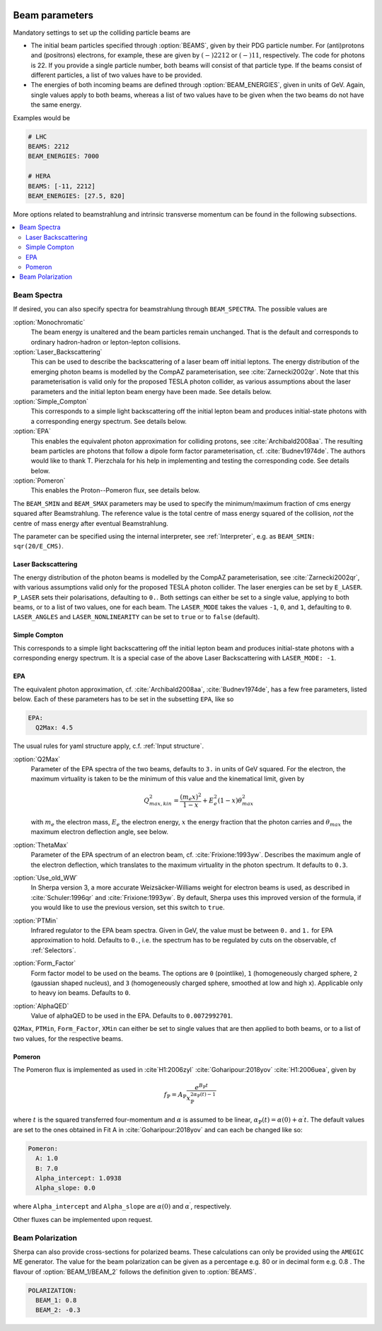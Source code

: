  .. _Beam Parameters:

***************
Beam parameters
***************

.. index:: BEAMS
.. index:: BEAM_ENERGIES

Mandatory settings to set up the colliding particle beams are

* The initial beam particles specified through :option:`BEAMS`, given
  by their PDG particle number. For (anti)protons and (positrons)
  electrons, for example, these are given by :math:`(-)2212` or
  :math:`(-)11`, respectively.  The code for photons is 22. If you
  provide a single particle number, both beams will consist of that
  particle type. If the beams consist of different particles, a list
  of two values have to be provided.

* The energies of both incoming beams are defined through
  :option:`BEAM_ENERGIES`, given in units of GeV. Again, single values
  apply to both beams, whereas a list of two values have to be given
  when the two beams do not have the same energy.


Examples would be

.. code-block:: yaml

   # LHC
   BEAMS: 2212
   BEAM_ENERGIES: 7000

   # HERA
   BEAMS: [-11, 2212]
   BEAM_ENERGIES: [27.5, 820]

More options related to beamstrahlung and intrinsic transverse momentum can
be found in the following subsections.

.. contents::
   :local:

.. _Beam Spectra:

Beam Spectra
============

.. index:: BEAM_SPECTRA
.. index:: SPECTRUM_FILES
.. index:: BEAM_SMIN
.. index:: BEAM_SMAX

If desired, you can also specify spectra for beamstrahlung through
``BEAM_SPECTRA``. The possible values are

:option:`Monochromatic`
  The beam energy is unaltered and the beam
  particles remain unchanged.  That is the default and corresponds to
  ordinary hadron-hadron or lepton-lepton collisions.

:option:`Laser_Backscattering`
  This can be used to describe the
  backscattering of a laser beam off initial leptons. The energy
  distribution of the emerging photon beams is modelled by the CompAZ
  parameterisation, see :cite:`Zarnecki2002qr`.  Note that this
  parameterisation is valid only for the proposed TESLA photon
  collider, as various assumptions about the laser parameters and the
  initial lepton beam energy have been made. See details below.

:option:`Simple_Compton`
  This corresponds to a simple light backscattering
  off the initial lepton beam and produces initial-state
  photons with a corresponding energy spectrum.  See details below.

:option:`EPA`
  This enables the equivalent photon approximation for colliding
  protons, see :cite:`Archibald2008aa`. The resulting beam particles
  are photons that follow a dipole form factor parameterisation,
  cf. :cite:`Budnev1974de`.  The authors would like to
  thank T. Pierzchala for his help in implementing and testing the
  corresponding code. See details below.

:option:`Pomeron`
  This enables the Proton--Pomeron flux, see details below.

The ``BEAM_SMIN`` and ``BEAM_SMAX`` parameters may be used to specify
the minimum/maximum fraction of cms energy squared after
Beamstrahlung. The reference value is the total centre of mass energy
squared of the collision, *not* the centre of mass energy after
eventual Beamstrahlung.

The parameter can be specified using the internal interpreter, see
:ref:`Interpreter`, e.g. as ``BEAM_SMIN: sqr(20/E_CMS)``.

Laser Backscattering
--------------------

.. index:: E_LASER
.. index:: P_LASER
.. index:: LASER_MODE
.. index:: LASER_ANGLES
.. index:: LASER_NONLINEARITY

The energy distribution of the photon beams is modelled by the CompAZ
parameterisation, see :cite:`Zarnecki2002qr`, with various assumptions
valid only for the proposed TESLA photon collider. The laser energies
can be set by ``E_LASER``. ``P_LASER`` sets their polarisations,
defaulting to ``0.``.  Both settings can either be set to a single
value, applying to both beams, or to a list of two values, one for
each beam.  The ``LASER_MODE`` takes the values ``-1``, ``0``, and
``1``, defaulting to ``0``.  ``LASER_ANGLES`` and
``LASER_NONLINEARITY`` can be set to ``true`` or to ``false``
(default).

Simple Compton
--------------

This corresponds to a simple light backscattering off the initial
lepton beam and produces initial-state photons with a corresponding
energy spectrum.  It is a special case of the above Laser
Backscattering with ``LASER_MODE: -1``.

EPA
---

.. index:: EPA:Q2Max
.. index:: EPA:ThetaMax
.. index:: EPA:Use_old_WW
.. index:: EPA:PTMin
.. index:: EPA:Form_Factor
.. index:: EPA:AlphaQED

The equivalent photon approximation, cf. :cite:`Archibald2008aa`,
:cite:`Budnev1974de`, has a few free parameters, listed below.
Each of these parameters has to be set in the subsetting ``EPA``, like so

.. code-block:: yaml

   EPA:
     Q2Max: 4.5

The usual rules for yaml structure apply, c.f. :ref:`Input structure`.

:option:`Q2Max`
  Parameter of the EPA spectra of the two beams, defaults to ``3.`` in
  units of GeV squared. For the electron, the maximum virtuality is taken
  to be the minimum of this value and the kinematical limit, given by

  .. math::

    Q^2_{max,kin} = \frac{(m_e x)^2}{1-x} + E_e^2 (1-x) \theta^2_{max}

  with :math:`m_e` the electron mass, :math:`E_e` the electron energy,
  :math:`x` the energy fraction that the photon carries and
  :math:`\theta_{max}` the maximum electron deflection angle, see below.

:option:`ThetaMax`
  Parameter of the EPA spectrum of an electron beam, cf. :cite:`Frixione:1993yw`.
  Describes the maximum angle of the electron deflection, which
  translates to the maximum virtuality in the photon spectrum. It defaults to ``0.3``.

:option:`Use_old_WW`
  In Sherpa version 3, a more accurate Weizsäcker-Williams weight for electron beams is used, as described in
  :cite:`Schuler:1996qr` and :cite:`Frixione:1993yw`. By default, Sherpa uses this improved version of the formula,
  if you would like to use the previous version, set this switch to ``true``.

:option:`PTMin`
  Infrared regulator to the EPA beam spectra. Given in GeV, the value
  must be between ``0.`` and ``1.`` for EPA approximation to hold.
  Defaults to ``0.``, i.e. the spectrum has to be regulated by cuts on
  the observable, cf :ref:`Selectors`.

:option:`Form_Factor`
  Form factor model to be used on the beams. The options are ``0``
  (pointlike), ``1`` (homogeneously charged sphere, ``2`` (gaussian
  shaped nucleus), and ``3`` (homogeneously charged sphere, smoothed
  at low and high x). Applicable only to heavy ion beams.  Defaults to
  ``0``.

:option:`AlphaQED`
  Value of alphaQED to be used in the EPA. Defaults to ``0.0072992701``.

``Q2Max``, ``PTMin``, ``Form_Factor``, ``XMin`` can either be set to
single values that are then applied to both beams, or to a list of two
values, for the respective beams.

Pomeron
-------

The Pomeron flux is implemented as used in :cite`H1:2006zyl` :cite:`Goharipour:2018yov` :cite:`H1:2006uea`, given by

.. math::

    f_{\mathbb{P}} = A_\mathbb{P} \frac{e^{B_\mathbb{P} t}}{{x}_\mathbb{P}^{2 \alpha_\mathbb{P}\left(t\right) -1}}

where :math:`t` is the squared transferred four-momentum and :math:`\alpha` is assumed to be
linear, :math:`\alpha_\mathbb{P}\left(t\right) = \alpha\left(0\right) + \alpha^\prime t`. The default values are set
to the ones obtained in Fit A in :cite:`Goharipour:2018yov` and can each be changed like so:

.. code-block:: yaml

    Pomeron:
      A: 1.0
      B: 7.0
      Alpha_intercept: 1.0938
      Alpha_slope: 0.0

where ``Alpha_intercept`` and ``Alpha_slope`` are :math:`\alpha\left(0\right)` and :math:`\alpha^\prime`, respectively.

Other fluxes can be implemented upon request.

.. _Beam Polarization:

Beam Polarization
=============================

Sherpa can also provide cross-sections for polarized beams.
These calculations can only be provided using the  ``AMEGIC`` ME generator.
The value for the beam polarization can be given as a percentage e.g. 80 or in decimal form e.g. 0.8 .
The flavour of :option:`BEAM_1/BEAM_2` follows the definition given to  :option:`BEAMS`.

.. code-block:: yaml

   POLARIZATION:
     BEAM_1: 0.8
     BEAM_2: -0.3

